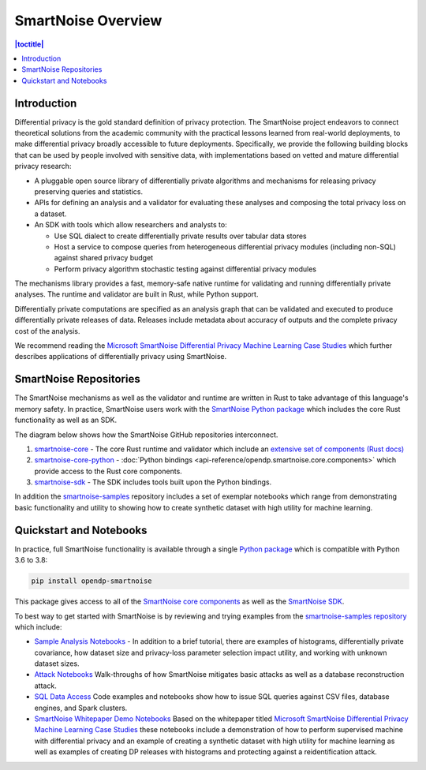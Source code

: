 SmartNoise Overview
=======================

.. contents:: |toctitle|
	:local:


Introduction
------------

|smartnoise-fig-education| |smartnoise-fig-simulations| |smartnoise-fig-size| |smartnoise-fig-utility|

Differential privacy is the gold standard definition of privacy protection. The SmartNoise project endeavors to connect theoretical solutions from the academic community with the practical lessons learned from real-world deployments, to make differential privacy broadly accessible to future deployments. Specifically, we provide the following building blocks that can be used by people involved with sensitive data, with implementations based on vetted and mature differential privacy research:

- A pluggable open source library of differentially private algorithms and mechanisms for releasing privacy preserving queries and statistics.
- APIs for defining an analysis and a validator for evaluating these analyses and composing the total privacy loss on a dataset.
- An SDK with tools which allow researchers and analysts to:

  - Use SQL dialect to create differentially private results over tabular data stores

  - Host a service to compose queries from heterogeneous differential privacy modules (including non-SQL) against shared privacy budget

  - Perform privacy algorithm stochastic testing against differential privacy modules

The mechanisms library provides a fast, memory-safe native runtime for validating and running differentially private analyses. The runtime and validator are built in Rust, while Python support.

Differentially private computations are specified as an analysis graph that can be validated and executed to produce differentially private releases of data. Releases include metadata about accuracy of outputs and the complete privacy cost of the analysis.

We recommend reading the `Microsoft SmartNoise Differential Privacy Machine Learning Case Studies`_ which further describes applications of differentially privacy using SmartNoise.


SmartNoise Repositories
-----------------------

The SmartNoise mechanisms as well as the validator and runtime are written in Rust to take advantage of this language's memory safety. In practice, SmartNoise users work with the `SmartNoise Python package`_ which includes the core Rust functionality as well as an SDK.

.. _SmartNoise Python package: https://pypi.org/project/opendp-smartnoise/

The diagram below shows how the SmartNoise GitHub repositories interconnect.

|smartnoise-repositories|

1. `smartnoise-core`_ - The core Rust runtime and validator which include an `extensive set of components (Rust docs)`_
2. `smartnoise-core-python`_ - :doc:`Python bindings <api-reference/opendp.smartnoise.core.components>` which provide access to the Rust core components.
3. `smartnoise-sdk`_ - The SDK includes tools built upon the Python bindings.

In addition the `smartnoise-samples`_ repository includes a set of exemplar notebooks which range from demonstrating basic functionality and utility to showing how to create synthetic dataset with high utility for machine learning.

.. _smartnoise-core: https://github.com/opendp/smartnoise-core
.. _extensive set of components (Rust docs): https://opendp.github.io/smartnoise-core/doc/smartnoise_validator/docs/components/index.html
.. _smartnoise-core-python: https://github.com/opendp/smartnoise-core-python
.. _smartnoise-sdk: https://github.com/opendp/smartnoise-sdk
.. _smartnoise-samples: https://github.com/opendp/smartnoise-samples



.. |smartnoise-repositories| image:: ../_static/images/smartnoise-repositories-numbered4.png
   :class: img-responsive
   :width: 100%


Quickstart and Notebooks
------------------------

In practice, full SmartNoise functionality is available through a single `Python package`_ which is compatible with Python 3.6 to 3.8:

.. _Python package: https://pypi.org/project/opendp-smartnoise/


.. code-block:: python

   pip install opendp-smartnoise

This package gives access to all of the `SmartNoise core components`_ as well as the `SmartNoise SDK`_.

.. _SmartNoise core components: https://docs.opendp.org/en/main/smartnoise/api-reference/opendp.smartnoise.core.components.html
.. _SmartNoise SDK: https://github.com/opendp/smartnoise-sdk



.. |smartnoise-fig-education| image:: ../_static/images/figs/example_education.png
   :class: img-responsive
   :width: 20%

.. |smartnoise-fig-simulations| image:: ../_static/images/figs/example_simulations.png
   :class: img-responsive
   :width: 20%

.. |smartnoise-fig-size| image:: ../_static/images/figs/example_size.png
   :class: img-responsive
   :width: 20%

.. |smartnoise-fig-utility| image:: ../_static/images/figs/example_utility.png
   :class: img-responsive
   :width: 20%

To best way to get started with SmartNoise is by reviewing and trying examples from the  `smartnoise-samples repository`_ which include:

.. _smartnoise-samples repository: https://github.com/opendp/smartnoise-samples

- `Sample Analysis Notebooks`_  - In addition to a brief tutorial, there are examples of histograms, differentially private covariance, how dataset size and privacy-loss parameter selection impact utility, and working with unknown dataset sizes.
- `Attack Notebooks`_ Walk-throughs of how SmartNoise mitigates basic attacks as well as a database reconstruction attack.
- `SQL Data Access`_ Code examples and notebooks show how to issue SQL queries against CSV files, database engines, and Spark clusters.
- `SmartNoise Whitepaper Demo Notebooks`_ Based on the whitepaper titled `Microsoft SmartNoise Differential Privacy Machine Learning Case Studies`_ these notebooks include a demonstration of how to perform supervised machine with differential privacy and an example of creating a synthetic dataset with high utility for machine learning as well as examples of creating DP releases with histograms and protecting against a reidentification attack.

.. _Sample Analysis Notebooks: https://github.com/opendp/smartnoise-samples/tree/master/analysis
.. _Attack Notebooks: https://github.com/opendp/smartnoise-samples/tree/docs-notebooks/attacks
.. _SQL Data Access: https://github.com/opendp/smartnoise-samples/tree/master/data
.. _Microsoft SmartNoise Differential Privacy Machine Learning Case Studies: https://azure.microsoft.com/en-us/resources/microsoft-smartnoisedifferential-privacy-machine-learning-case-studies/
.. _SmartNoise Whitepaper Demo Notebooks: https://github.com/opendp/smartnoise-samples/tree/master/whitepaper-demos
